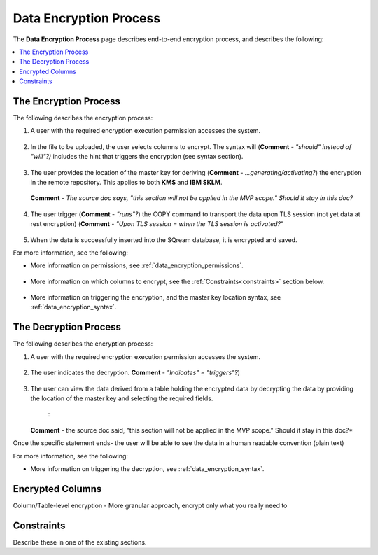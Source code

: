 .. _data_encryption_process:

***********************
Data Encryption Process
***********************
The **Data Encryption Process** page describes end-to-end encryption process, and describes the following:

.. contents::
   :local:
   :depth: 1

The Encryption Process
----------------
The following describes the encryption process:

1. A user with the required encryption execution permission accesses the system.

    ::
	
#. In the file to be uploaded, the user selects columns to encrypt. The syntax will (**Comment** - *"should" instead of "will"?)* includes the hint that triggers the encryption (see syntax section).

    ::

#. The user provides the location of the master key for deriving (**Comment** - *...generating/activating?*) the encryption in the remote repository. This applies to both **KMS** and **IBM SKLM**.

    ::
	
   **Comment** - *The source doc says, "this section will not be applied in the MVP scope." Should it stay in this doc?*

    ::

#. The user trigger (**Comment** - *"runs"?*) the COPY command to transport the data upon TLS session (not yet data at rest encryption) (**Comment** - *"Upon TLS session = when the TLS session is activated?"*

    ::
	
#. When the data is successfully inserted into the SQream database, it is encrypted and saved.

For more information, see the following:

* More information on permissions, see :ref:`data_encryption_permissions`.

   ::
   
* More information on which columns to encrypt, see the :ref:`Constraints<constraints>` section below.

   ::
 
* More information on triggering the encryption, and the master key location syntax, see :ref:`data_encryption_syntax`.

The Decryption Process
----------------
The following describes the encryption process:

1. A user with the required encryption execution permission accesses the system.

    ::
	
#. The user indicates the decryption. **Comment** - *"Indicates" = "triggers"?*)

    ::
	
#. The user can view the data derived from a table holding the encrypted data by decrypting the data by providing the location of the master key and selecting the required fields.

    :
	
   **Comment** - the source doc said, "this section will not be applied in the MVP scope." Should it stay in this doc?*

Once the specific statement ends- the user will be able to see the data in a human readable convention (plain text)

For more information, see the following:

* More information on triggering the decryption, see :ref:`data_encryption_syntax`.




Encrypted Columns
----------------
Column/Table-level encryption - More granular approach, encrypt only what you really need to



.. _constraints:

Constraints
----------------
Describe these in one of the existing sections.

